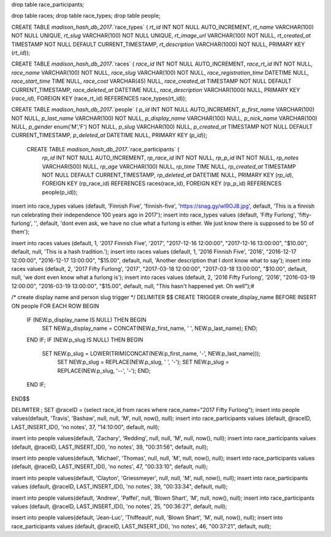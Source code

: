 drop table race_participants;

drop table races;
drop table race_types;
drop table people;



CREATE TABLE `madison_hash_db_2017`.`race_types` (
`rt_id` INT NOT NULL AUTO_INCREMENT,
`rt_name` VARCHAR(100) NOT NULL UNIQUE,
`rt_slug` VARCHAR(100) NOT NULL UNIQUE,
`rt_image_url` VARCHAR(100) NOT NULL,
`rt_created_at` TIMESTAMP NOT NULL DEFAULT CURRENT_TIMESTAMP,
`rt_description` VARCHAR(1000) NOT NULL,
PRIMARY KEY (`rt_id`));
	
CREATE TABLE `madison_hash_db_2017`.`races` (
`race_id` INT NOT NULL AUTO_INCREMENT,
`race_rt_id` INT NOT NULL,
`race_name` VARCHAR(100) NOT NULL,
`race_slug` VARCHAR(100) NOT NULL,
`race_registration_time` DATETIME NULL,
`race_start_time` TIME NULL,
`race_cost` VARCHAR(45) NULL,
`race_created_at` TIMESTAMP NOT NULL DEFAULT CURRENT_TIMESTAMP,
`race_deleted_at` DATETIME NULL,
`race_description` VARCHAR(1000) NULL,
PRIMARY KEY (`race_id`),
FOREIGN KEY (race_rt_id) REFERENCES race_types(rt_id));

CREATE TABLE `madison_hash_db_2017`.`people` (
`p_id` INT NOT NULL AUTO_INCREMENT,
`p_first_name` VARCHAR(100) NOT NULL,
`p_last_name` VARCHAR(100) NOT NULL,
`p_display_name` VARCHAR(100) NULL,
`p_nick_name` VARCHAR(100) NULL,
`p_gender` enum('M','F') NOT NULL,
`p_slug` VARCHAR(100) NULL,
`p_created_at` TIMESTAMP NOT NULL DEFAULT CURRENT_TIMESTAMP,
`p_deleted_at` DATETIME NULL,
PRIMARY KEY (`p_id`));

 CREATE TABLE `madison_hash_db_2017`.`race_participants` (
  `rp_id` INT NOT NULL AUTO_INCREMENT,
  `rp_race_id` INT NOT NULL,
  `rp_p_id` INT NOT NULL,
  `rp_notes` VARCHAR(500) NULL,
  `rp_age` VARCHAR(100) NULL,
  `rp_time` TIME NULL,
  `rp_created_at` TIMESTAMP NOT NULL DEFAULT CURRENT_TIMESTAMP,
  `rp_deleted_at` DATETIME NULL,
  PRIMARY KEY (`rp_id`),
  FOREIGN KEY (rp_race_id) REFERENCES races(race_id),
  FOREIGN KEY (rp_p_id) REFERENCES people(p_id));

insert into race_types values (default, 'Finnish Five', 'finnish-five', 'https://snag.gy/wl9OJ8.jpg', default, 'This is a finnish run celebrating their independence 100 years ago in 2017');
insert into race_types values (default, 'Fifty Furlong', 'fifty-furlong', '', default, 'dont even ask, we have no clue what a furlong is either. We just know there is supposed to be 50 of them');

insert into races values (default, 1, '2017 Finnish Five', '2017', "2017-12-16 12:00:00", "2017-12-16 13:00:00", "$10.00", default, null, 'This is a hash tradition.');
insert into races values (default, 1, '2016 Finnish Five', '2016', "2016-12-17 12:00:00", "2016-12-17 13:00:00", "$15.00", default, null, 'Another description that I dont know what to say');
insert into races values (default, 2, '2017 Fifty Furlong', '2017', "2017-03-18 12:00:00", "2017-03-18 13:00:00", "$10.00", default, null, 'we dont even know what a furlong is');
insert into races values (default, 2, '2016 Fifty Furlong', '2016', "2016-03-19 12:00:00", "2016-03-19 13:00:00", "$15.00", default, null, "This hasn't happened yet. Oh well");#

/*
create display name and person slug trigger
*/
DELIMITER $$
CREATE TRIGGER create_display_name BEFORE INSERT ON people
FOR EACH ROW
BEGIN
  IF (NEW.p_display_name IS NULL) THEN BEGIN
    SET NEW.p_display_name = CONCAT(NEW.p_first_name, ' ', NEW.p_last_name); END;
  END IF;
  IF (NEW.p_slug IS NULL) THEN BEGIN
    SET NEW.p_slug = LOWER(TRIM(CONCAT(NEW.p_first_name, '-', NEW.p_last_name)));
	SET NEW.p_slug = REPLACE(NEW.p_slug, ' ', '-');
	SET NEW.p_slug = REPLACE(NEW.p_slug, '--', '-'); END;
  END IF;
END$$

DELIMITER ;
SET @raceID = (select race_id from races where race_name="2017 Fifty Furlong");
insert into people values(default, 'Travis', 'Bashaw', null, null, 'M', null, now(), null);
insert into race_participants values (default, @raceID, LAST_INSERT_ID(), 'no notes', 37, "14:10:00", default, null);


insert into people values(default, 'Zachary', 'Redding', null, null, 'M', null, now(), null);
insert into race_participants values (default, @raceID, LAST_INSERT_ID(), 'no notes', 39, "00:31:56", default, null);

insert into people values(default, 'Michael', 'Thomas', null, null, 'M', null, now(), null);
insert into race_participants values (default, @raceID, LAST_INSERT_ID(), 'no notes', 47, "00:33:10", default, null);

insert into people values(default, 'Clayton', 'Griessmeyer', null, null, 'M', null, now(), null);
insert into race_participants values (default, @raceID, LAST_INSERT_ID(), 'no notes', 39, "00:33:34", default, null);

insert into people values(default, 'Andrew', 'Paffel', null, 'Blown Shart', 'M', null, now(), null);
insert into race_participants values (default, @raceID, LAST_INSERT_ID(), 'no notes', 25, "00:36:27", default, null);

insert into people values(default, 'Jean-Luc', 'Thiffeault', null, 'Blown Shart', 'M', null, now(), null);
insert into race_participants values (default, @raceID, LAST_INSERT_ID(), 'no notes', 46, "00:37:21", default, null);



